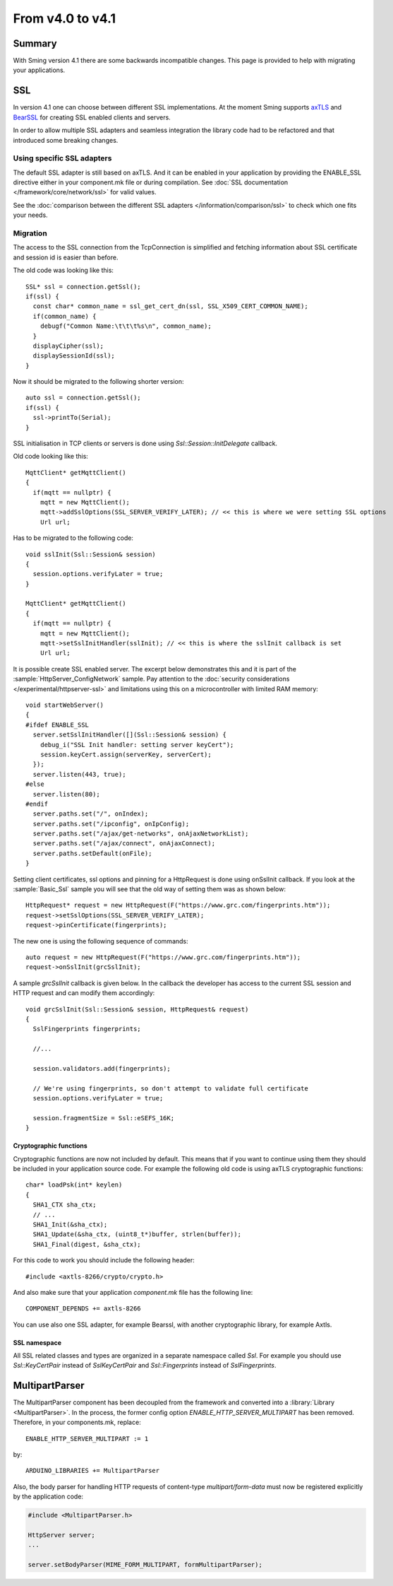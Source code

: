 *****************
From v4.0 to v4.1
*****************

Summary
=======

.. highlight:: c++


With Sming version 4.1 there are some backwards incompatible changes.
This page is provided to help with migrating your applications.

SSL
===

In version 4.1 one can choose between different SSL implementations.
At the moment Sming supports `axTLS <http://axtls.sourceforge.net/>`__ and `BearSSL <https://www.bearssl.org/>`__ for creating
SSL enabled clients and servers.

In order to allow multiple SSL adapters and seamless integration the library code had to be refactored and that introduced some breaking changes.

Using specific SSL adapters
---------------------------

The default SSL adapter is still based on axTLS. And it can be enabled in your application by providing
the ENABLE_SSL directive either in your component.mk file or during compilation.
See :doc:`SSL documentation </framework/core/network/ssl>` for valid values.

See the :doc:`comparison between the different SSL adapters </information/comparison/ssl>` to check which one fits your needs.

Migration
---------
The access to the SSL connection from the TcpConnection is simplified and fetching information about SSL certificate and session id is easier
than before.

The old code was looking like this::

  SSL* ssl = connection.getSsl();
  if(ssl) {
    const char* common_name = ssl_get_cert_dn(ssl, SSL_X509_CERT_COMMON_NAME);
    if(common_name) {
      debugf("Common Name:\t\t\t%s\n", common_name);
    }
    displayCipher(ssl);
    displaySessionId(ssl);
  }


Now it should be migrated to the following shorter version::

  auto ssl = connection.getSsl();
  if(ssl) {
    ssl->printTo(Serial);
  }


SSL initialisation in TCP clients or servers is done using `Ssl::Session::InitDelegate` callback.

Old code looking like this::

  MqttClient* getMqttClient()
  {
    if(mqtt == nullptr) {
      mqtt = new MqttClient();
      mqtt->addSslOptions(SSL_SERVER_VERIFY_LATER); // << this is where we were setting SSL options
      Url url;

Has to be migrated to the following code::

  void sslInit(Ssl::Session& session)
  {
    session.options.verifyLater = true;
  }

  MqttClient* getMqttClient()
  {
    if(mqtt == nullptr) {
      mqtt = new MqttClient();
      mqtt->setSslInitHandler(sslInit); // << this is where the sslInit callback is set
      Url url;

It is possible create SSL enabled server. The excerpt below demonstrates this and it is part of the :sample:`HttpServer_ConfigNetwork` sample.
Pay attention to the :doc:`security considerations </experimental/httpserver-ssl>` and limitations using this on a microcontroller with limited RAM memory::

  void startWebServer()
  {
  #ifdef ENABLE_SSL
    server.setSslInitHandler([](Ssl::Session& session) {
      debug_i("SSL Init handler: setting server keyCert");
      session.keyCert.assign(serverKey, serverCert);
    });
    server.listen(443, true);
  #else
    server.listen(80);
  #endif
    server.paths.set("/", onIndex);
    server.paths.set("/ipconfig", onIpConfig);
    server.paths.set("/ajax/get-networks", onAjaxNetworkList);
    server.paths.set("/ajax/connect", onAjaxConnect);
    server.paths.setDefault(onFile);
  }


Setting client certificates, ssl options and pinning for a HttpRequest is done using onSslInit callback.
If you look at the :sample:`Basic_Ssl` sample you will see that the old way of setting them was as shown below::

  HttpRequest* request = new HttpRequest(F("https://www.grc.com/fingerprints.htm"));
  request->setSslOptions(SSL_SERVER_VERIFY_LATER);
  request->pinCertificate(fingerprints);

The new one is using the following sequence of commands::

  auto request = new HttpRequest(F("https://www.grc.com/fingerprints.htm"));
  request->onSslInit(grcSslInit);


A sample `grcSslInit` callback is given below. In the callback the developer
has access to the current SSL session and HTTP request and can modify them accordingly::

  void grcSslInit(Ssl::Session& session, HttpRequest& request)
  {
    SslFingerprints fingerprints;

    //...

    session.validators.add(fingerprints);

    // We're using fingerprints, so don't attempt to validate full certificate
    session.options.verifyLater = true;

    session.fragmentSize = Ssl::eSEFS_16K;
  }


Cryptographic functions
~~~~~~~~~~~~~~~~~~~~~~~
Cryptographic functions are now not included by default. This means that if you want to continue using them they should be included
in your application source code. For example the following old code is using axTLS cryptographic functions::


  char* loadPsk(int* keylen)
  {
    SHA1_CTX sha_ctx;
    // ...
    SHA1_Init(&sha_ctx);
    SHA1_Update(&sha_ctx, (uint8_t*)buffer, strlen(buffer));
    SHA1_Final(digest, &sha_ctx);

For this code to work you should include the following header::

  #include <axtls-8266/crypto/crypto.h>


And also make sure that your application `component.mk` file has the following line::

  COMPONENT_DEPENDS += axtls-8266

You can use also one SSL adapter, for example Bearssl, with another cryptographic library, for example Axtls.

SSL namespace
~~~~~~~~~~~~~
All SSL related classes and types are organized in a separate namespace called `Ssl`. For example you should use `Ssl::KeyCertPair`
instead of `SslKeyCertPair` and `Ssl::Fingerprints` instead of `SslFingerprints`.

MultipartParser
===============

The MultipartParser component has been decoupled from the framework and converted into a :library:`Library <MultipartParser>`.
In the process, the former config option `ENABLE_HTTP_SERVER_MULTIPART` has been removed. Therefore, in your components.mk, 
replace::

   ENABLE_HTTP_SERVER_MULTIPART := 1

by::

   ARDUINO_LIBRARIES += MultipartParser
  
Also, the body parser for handling HTTP requests of content-type `multipart/form-data` must now be registered explicitly 
by the application code:

.. code-block:: c++

   #include <MultipartParser.h>

   HttpServer server;
   ...

   server.setBodyParser(MIME_FORM_MULTIPART, formMultipartParser);
  

